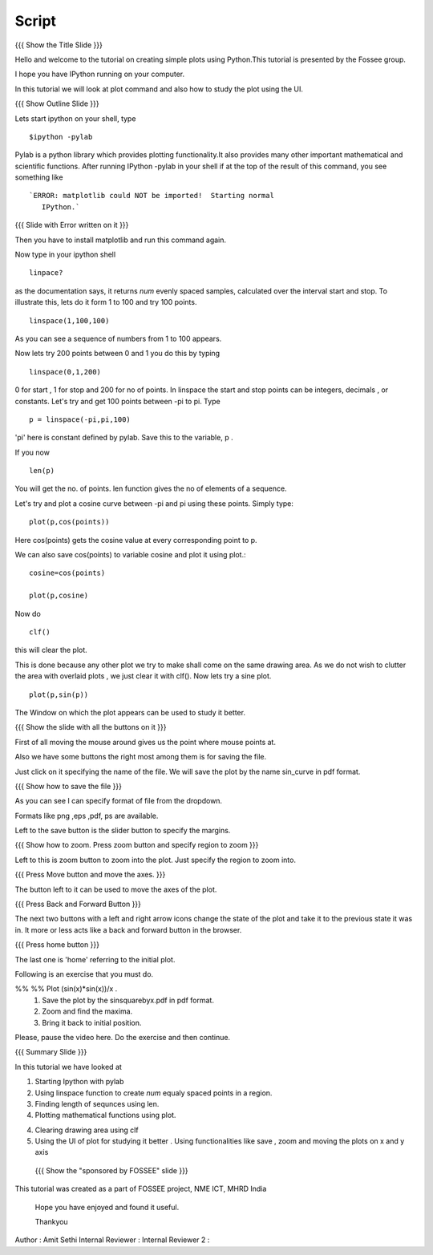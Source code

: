 .. Objectives
.. ----------

.. By the end of this tutorial you will --

.. 1. Create simple plots of mathematical functions
.. #. Use the Figure window to study plots better



.. Prerequisites
.. -------------

.. Installation of required tools
.. Ipython
     
.. Author              : Amit Sethi
   Internal Reviewer   : 
   External Reviewer   :
   Checklist OK?       : <put date stamp here, if OK> [2010-10-05]

Script
-------
{{{ Show the Title Slide }}} 

Hello and welcome to the tutorial on creating simple plots using
Python.This tutorial is presented by the Fossee group.  

I hope you have IPython running on your computer.

In this tutorial we will look at plot command and also how to study
the plot using the UI.

{{{ Show Outline Slide }}}

Lets start ipython on your shell, type :: 

      $ipython -pylab


Pylab is a python library which provides plotting functionality.It
also provides many other important mathematical and scientific
functions. After running IPython -pylab in your shell if at the top of
the result of this command, you see something like ::
 

   `ERROR: matplotlib could NOT be imported!  Starting normal
      IPython.`


{{{ Slide with Error written on it }}}


Then you have to install matplotlib and run this command again.

Now type in your ipython shell ::

             linpace?



as the documentation says, it returns `num` evenly spaced samples,
calculated over the interval start and stop.  To illustrate this, lets
do it form 1 to 100 and try 100 points.  ::

            linspace(1,100,100)

As you can see a sequence of numbers from 1 to 100 appears.

Now lets try 200 points between 0 and 1 you do this by typing ::


             linspace(0,1,200)

0 for start , 1 for stop and 200 for no of points.  In linspace 
the start and stop points can be integers, decimals , or
constants. Let's try and get 100 points between -pi to pi. Type ::
           
             p = linspace(-pi,pi,100)


'pi' here is constant defined by pylab. Save this to the variable, p
.

If you now ::
     
	    len(p)

You will get the no. of points. len function gives the no of elements
of a sequence.


Let's try and plot a cosine curve between -pi and pi using these
points.  Simply type::

	 plot(p,cos(points)) 


Here cos(points) gets the cosine value at every corresponding point to
p.


We can also save cos(points) to variable cosine and plot it using
plot.::

          cosine=cos(points) 

	  plot(p,cosine)

 

Now do ::
       	 
	  clf()

this will clear the plot.

This is done because any other plot we try to make shall come on the
same drawing area. As we do not wish to clutter the area with
overlaid plots , we just clear it with clf().  Now lets try a sine
plot. ::


    	  plot(p,sin(p))



 
The Window on which the plot appears can be used to study it better.

{{{ Show the slide with all the buttons on it }}}

First of all moving the mouse around gives us the point where mouse
points at.  

Also we have some buttons the right most among them is
for saving the file. 

Just click on it specifying the name of the file.  We will save the plot 
by the name sin_curve in pdf format.



{{{ Show how to save the file  }}}

As you can see I can specify format of file from the dropdown.

Formats like png ,eps ,pdf, ps are available.

Left to the save button is the slider button to specify the margins.

{{{ Show how to zoom. Press zoom button and specify region to zoom }}}

Left to this is zoom button to zoom into the plot. Just specify the 
region to zoom into.  

{{{ Press Move button and move the axes. }}}

The button left to it can be used to move the axes of the plot.  

{{{ Press Back and Forward Button }}}
 
The next two buttons with a left and right arrow icons change the state of the 
plot and take it to the previous state it was in. It more or less acts like a
back and forward button in the browser.  

{{{ Press home button }}}

The last one is 'home' referring to the initial plot.




Following is an  exercise that you must do. 

%% %% Plot (sin(x)*sin(x))/x .
      1. Save the plot by the sinsquarebyx.pdf in pdf format.
      2. Zoom and find the maxima.

      3. Bring it back to initial position.


Please, pause the video here. Do the exercise and then continue. 









{{{ Summary Slide }}}

In this tutorial we have looked at 

1. Starting Ipython with pylab 

2. Using linspace function to create `num` equaly spaced points in a region.

3. Finding length of sequnces using  len.
 
4. Plotting mathematical functions using plot.

4. Clearing drawing area using clf 
 
5. Using the UI of plot for studying it better . Using functionalities like save , zoom and moving the plots on x and y axis 


 {{{ Show the "sponsored by FOSSEE" slide }}}

 

This tutorial was created as a part of FOSSEE project, NME ICT, MHRD India

 

 Hope you have enjoyed and found it useful.

 Thankyou

 

Author              : Amit Sethi
Internal Reviewer   :
Internal Reviewer 2 : 
